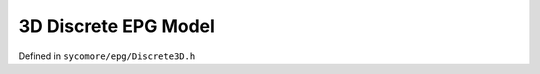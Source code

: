 3D Discrete EPG Model
=====================

Defined in ``sycomore/epg/Discrete3D.h``

.. doxygenclass:: sycomore::epg::Discrete3D
